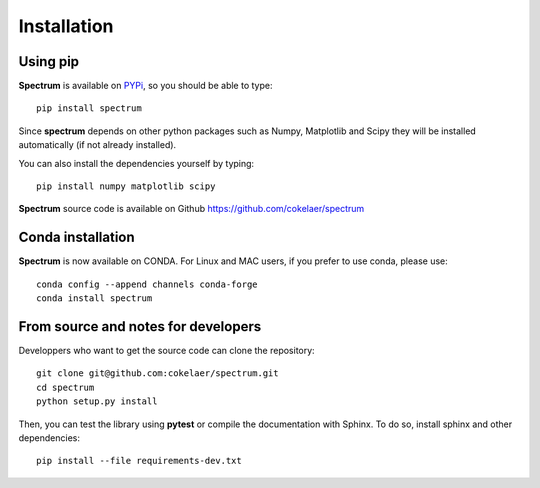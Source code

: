 Installation
=================

Using pip 
--------------

**Spectrum** is available on `PYPi <http://pypi.python.org/pypi>`_, so you should be able to type::

    pip install spectrum


Since **spectrum** depends on other python packages such as Numpy, Matplotlib and Scipy they will be installed automatically (if not already installed).

You can also install the dependencies yourself by typing::

    pip install numpy matplotlib scipy

**Spectrum** source code is available on Github https://github.com/cokelaer/spectrum


Conda installation
---------------------

**Spectrum** is now available on CONDA. For Linux and MAC users, if you prefer to use conda, please use::

    conda config --append channels conda-forge
    conda install spectrum


From source and notes for developers
-----------------------------------------

Developpers who want to get the source code can clone the repository::

    git clone git@github.com:cokelaer/spectrum.git
    cd spectrum
    python setup.py install


Then, you can test the library using **pytest** or compile the documentation
with Sphinx. To do so, install sphinx and other dependencies::

    pip install --file requirements-dev.txt



